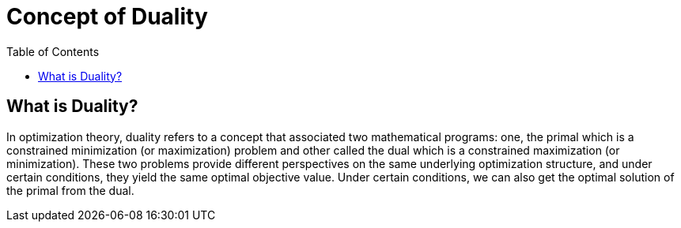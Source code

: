 = Concept of Duality =
:doctype: book
:stem: latexmath
:eqnums:
:toc:

== What is Duality? ==
In optimization theory, duality refers to a concept that associated two mathematical programs: one, the primal which is a constrained minimization (or maximization) problem and other called the dual which is a constrained maximization (or minimization). These two problems provide different perspectives on the same underlying optimization structure, and under certain conditions, they yield the same optimal objective value. Under certain conditions, we can also get the optimal solution of the primal from the dual.
